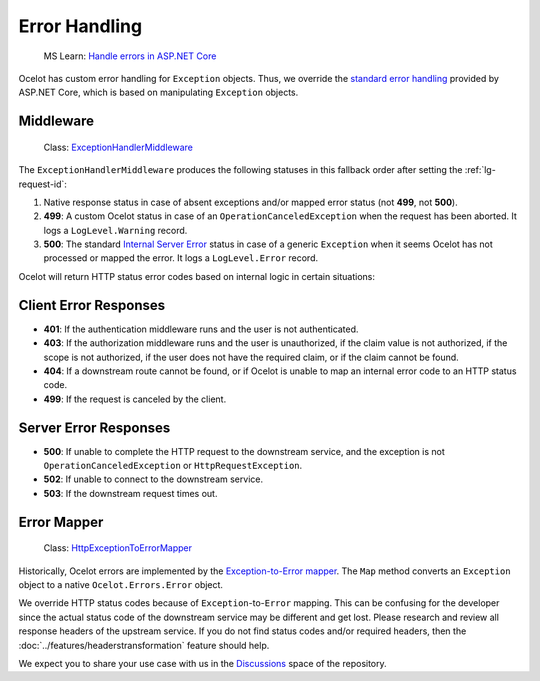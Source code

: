 .. _Handle errors in ASP.NET Core: https://learn.microsoft.com/en-us/aspnet/core/fundamentals/error-handling

Error Handling
==============

  MS Learn: `Handle errors in ASP.NET Core`_

Ocelot has custom error handling for ``Exception`` objects.
Thus, we override the `standard error handling <https://learn.microsoft.com/en-us/aspnet/core/fundamentals/error-handling>`_ provided by ASP.NET Core, which is based on manipulating ``Exception`` objects.

.. _eh-middleware:

Middleware
----------

  Class: `ExceptionHandlerMiddleware <https://github.com/ThreeMammals/Ocelot/blob/main/src/Ocelot/Errors/Middleware/ExceptionHandlerMiddleware.cs>`_

The ``ExceptionHandlerMiddleware`` produces the following statuses in this fallback order after setting the :ref:`lg-request-id`:

1. Native response status in case of absent exceptions and/or mapped error status (not **499**, not **500**).
2. **499**: A custom Ocelot status in case of an ``OperationCanceledException`` when the request has been aborted.
   It logs a ``LogLevel.Warning`` record.
3. **500**: The standard `Internal Server Error <https://developer.mozilla.org/ru/docs/Web/HTTP/Status/500>`_ status in case of a generic ``Exception`` when it seems Ocelot has not processed or mapped the error.
   It logs a ``LogLevel.Error`` record.

Ocelot will return HTTP status error codes based on internal logic in certain situations:

Client Error Responses
----------------------

- **401**: If the authentication middleware runs and the user is not authenticated.
- **403**: If the authorization middleware runs and the user is unauthorized, if the claim value is not authorized, if the scope is not authorized, if the user does not have the required claim, or if the claim cannot be found.
- **404**: If a downstream route cannot be found, or if Ocelot is unable to map an internal error code to an HTTP status code.
- **499**: If the request is canceled by the client.

Server Error Responses
----------------------

- **500**: If unable to complete the HTTP request to the downstream service, and the exception is not ``OperationCanceledException`` or ``HttpRequestException``.
- **502**: If unable to connect to the downstream service.
- **503**: If the downstream request times out.


.. _eh-error-mapper:

Error Mapper
------------

  Class: `HttpExceptionToErrorMapper <https://github.com/ThreeMammals/Ocelot/blob/main/src/Ocelot/Requester/HttpExceptionToErrorMapper.cs>`_

Historically, Ocelot errors are implemented by the `Exception-to-Error mapper <https://github.com/search?q=repo%3AThreeMammals%2FOcelot%20HttpExceptionToErrorMapper&type=code>`_.
The ``Map`` method converts an ``Exception`` object to a native ``Ocelot.Errors.Error`` object.

We override HTTP status codes because of ``Exception``-to-``Error`` mapping.
This can be confusing for the developer since the actual status code of the downstream service may be different and get lost.
Please research and review all response headers of the upstream service.
If you do not find status codes and/or required headers, then the :doc:`../features/headerstransformation` feature should help.

We expect you to share your use case with us in the `Discussions <https://github.com/ThreeMammals/Ocelot/discussions>`_ space of the repository. |octocat|

.. |octocat| image:: https://github.githubassets.com/images/icons/emoji/octocat.png
  :alt: octocat
  :height: 25
  :class: img-valign-middle
